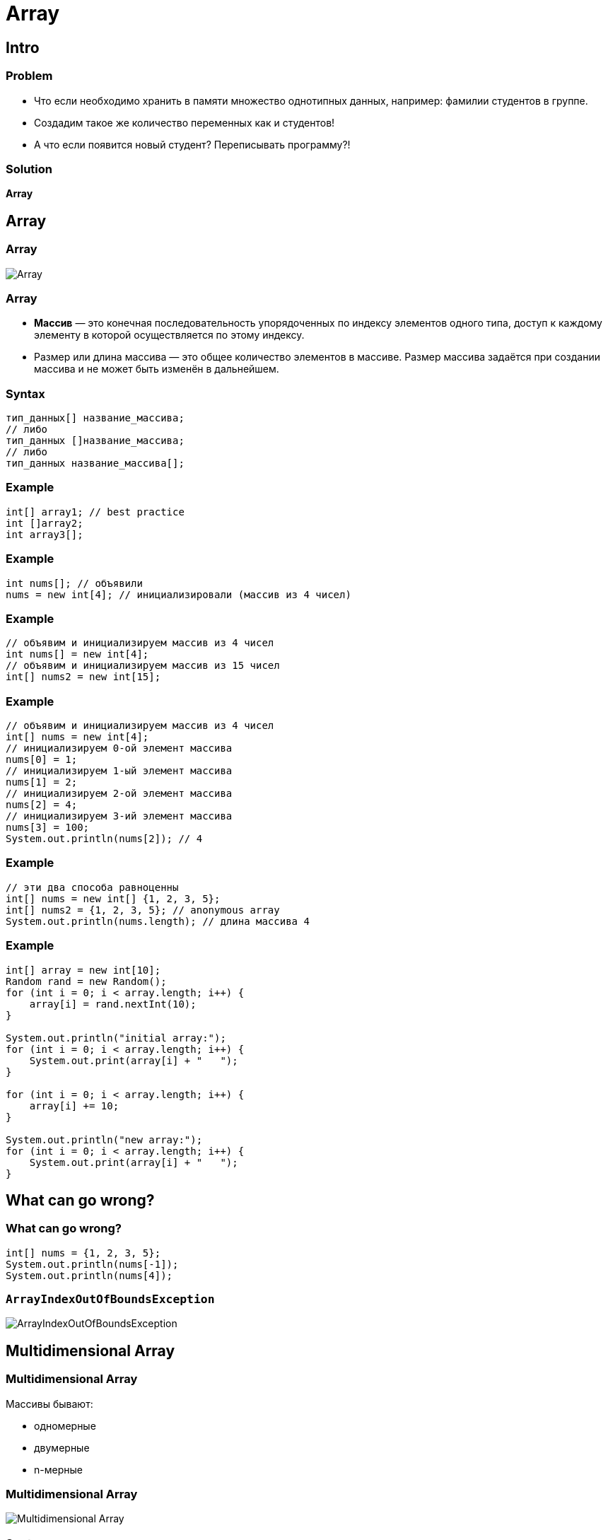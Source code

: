 = Array

== Intro

=== Problem

[.step]
* Что если необходимо хранить в памяти множество однотипных данных, например: фамилии студентов в группе.
* Создадим такое же количество переменных как и студентов!
* А что если появится новый студент? Переписывать программу?!

=== Solution

[.fragment]
*Array*

== Array

=== Array

[.fragment]
image::../../assets/img/java/core/array/array.png[Array]

=== Array

[.step]
* *Массив* — это конечная последовательность упорядоченных по индексу элементов одного типа, доступ к каждому элементу в которой осуществляется по этому индексу.
* Размер или длина массива — это общее количество элементов в массиве. Размер массива задаётся при создании массива и не может быть изменён в дальнейшем.

=== Syntax

[.fragment]
[source,java]
----
тип_данных[] название_массива;
// либо
тип_данных []название_массива;
// либо
тип_данных название_массива[];
----

=== Example

[.fragment]
[source,java]
----
int[] array1; // best practice
int []array2;
int array3[];
----

=== Example

[.fragment]
[source,java]
----
int nums[]; // объявили
nums = new int[4]; // инициализировали (массив из 4 чисел)
----

=== Example

[.fragment]
[source,java]
----
// объявим и инициализируем массив из 4 чисел
int nums[] = new int[4];
// объявим и инициализируем массив из 15 чисел
int[] nums2 = new int[15];
----

=== Example

[.fragment]
[source,java]
----
// объявим и инициализируем массив из 4 чисел
int[] nums = new int[4];
// инициализируем 0-ой элемент массива
nums[0] = 1;
// инициализируем 1-ый элемент массива
nums[1] = 2;
// инициализируем 2-ой элемент массива
nums[2] = 4;
// инициализируем 3-ий элемент массива
nums[3] = 100;
System.out.println(nums[2]); // 4
----

=== Example

[.fragment]
[source,java]
----
// эти два способа равноценны
int[] nums = new int[] {1, 2, 3, 5};
int[] nums2 = {1, 2, 3, 5}; // anonymous array
System.out.println(nums.length); // длина массива 4
----

=== Example

[.fragment]
[source,java]
----
int[] array = new int[10];
Random rand = new Random();
for (int i = 0; i < array.length; i++) {
    array[i] = rand.nextInt(10);
}

System.out.println("initial array:");
for (int i = 0; i < array.length; i++) {
    System.out.print(array[i] + "   ");
}

for (int i = 0; i < array.length; i++) {
    array[i] += 10;
}

System.out.println("new array:");
for (int i = 0; i < array.length; i++) {
    System.out.print(array[i] + "   ");
}
----

== What can go wrong?

=== What can go wrong?

[.fragment]
[source,java]
----
int[] nums = {1, 2, 3, 5};
System.out.println(nums[-1]);
System.out.println(nums[4]);
----

=== `ArrayIndexOutOfBoundsException`

[.fragment]
image::../../assets/img/java/core/array/array-exception.png[ArrayIndexOutOfBoundsException]

== Multidimensional Array

=== Multidimensional Array

[.fragment]
Массивы бывают:
[.step]
* одномерные
* двумерные
* n-мерные

=== Multidimensional Array

[.fragment]
image:../../assets/img/java/core/array/array-2d.jpg[Multidimensional Array]

=== Syntax

[.fragment]
[source,java]
----
int[][] array1;
int [][]array2;
int array3[][];
----

=== Example

[.fragment]
[source,java]
----
int[] nums1 = new int[] {0, 1, 2, 3, 4, 5};
int[][] nums2 = {
    {0, 1, 2},
    {3, 4, 5}
};
----

=== Example

[.fragment]
[source,java]
----
int[][] nums2 = {{0, 1, 2}, {3, 4, 5}};

// установим элемент первого столбца второй строки
nums2[1][0] = 44;
System.out.println(nums2[1][0]);
----

=== Multidimensional Arrays

[.fragment]
image:../../assets/img/java/core/array/array-2d-variable-length.jpg[Multidimensional Array]

=== Example

[.fragment]
[source,java]
----
int[][] nums = new int[3][];
nums[0] = new int[2];
nums[1] = new int[3];
nums[2] = new int[5];
...
----

=== Example

[.fragment]
[source,java]
----
int[][] array = {
    {1, 1, 1, 1},
    {1, 1, 1, 1},
    {1, 1, 1, 1}
};
int sum = 0;
for (int i = 0; i < array.length; i++) {
    for (int j = 0; j < array[0].length; j++) {
         sum += array[i][j];
    }
}
System.out.println(sum);
----

== Default initialization for Array

=== Default initialization for Array

[.fragment]
image::../../assets/img/java/core/array/array-default.png[Array with default values]

=== Default initialization for Array

[.fragment]
[options="header"]
|===
|Initialization|Content
|`new boolean[3]`|`{false, false, false}`
|`new int[3]`|`{0, 0, 0}`
|`new double[3]`|`{0.0, 0.0, 0.0}`
|`new String[3]`|`{null, null, null}`
|`new int[3][]`|`{null, null, null}`
|===

== Сортировка массивов

=== Сортировка массивов

[.step]
* Сортировка выбором.
* Сортировки с помощью обменов:
[.step]
** Пузырьковая сортировка.
** Шейкерная сортировка.
* Сортировка с помощью включения.
* Сортировка слиянием.
* Сортировка с помощью разделения.

=== Сортировка выбором

[.fragment]
[source,java]
----
int[] array = {8, 5, 2, 6, 9, 3, 1, 4, 0, 7};

for (int i = 0; i < array.length; i++) {
    int minIndex = i;
    for (int j = i + 1; j < array.length; j++) {
        if (array[j] < array[minIndex]) {
            minIndex = j;
        }
    }
    int temp = array[i];
    array[i] = array[minIndex];
    array[minIndex] = temp;
}

for (int i = 0; i < array.length; i++) {
    System.out.print(array[i] + “    ”);
}
----

=== Пузырьковая сортировка

[.fragment]
[source,java]
----
int[] array = {5, 4, 3, 1, 2};
for (int i = array.length - 1; i > 0; i--) {
    for (int j = 0; j < i; j++) {
        if (array[j] > array[j + 1]) {
            int temp = array[j];
            array[j] = array[j + 1];
            array[j + 1] = temp;
        }
    }
}
for (int i = 0; i < array.length; i++) {
    System.out.print(array[i] + "   ");
}
----

== Class `Arrays`

=== Methods for class `Arrays`

[.step]
* `String toString(T[])`
* `String toString(T[])`
* `T[] copyOf(T[], int)`
* `T[] copyOfRange(T[], int, int)`
* `void sort(T[])`
* `void sort(T[], int, int)`
* `int binarySearch(T[], T)`
* `int binarySearch(T[], int, int, T)`

=== Methods for class `Arrays`

[.step]
* `void fill(T[], T)`
* `void fill(T[], int, int, T)`
* `boolean equals(T[], T[])`
* `boolean equals(T[], int, int, T[], int, int)`
* `int compare(T[], T[])`
* `int compare(T[], int, int, T[], int, int)`
* `boolean deepEquals(Object[], Object[])`
* `List<T> asList(T ...)`
